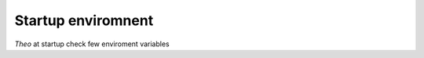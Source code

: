 Startup enviromnent
================================

`Theo` at startup check few enviroment variables

